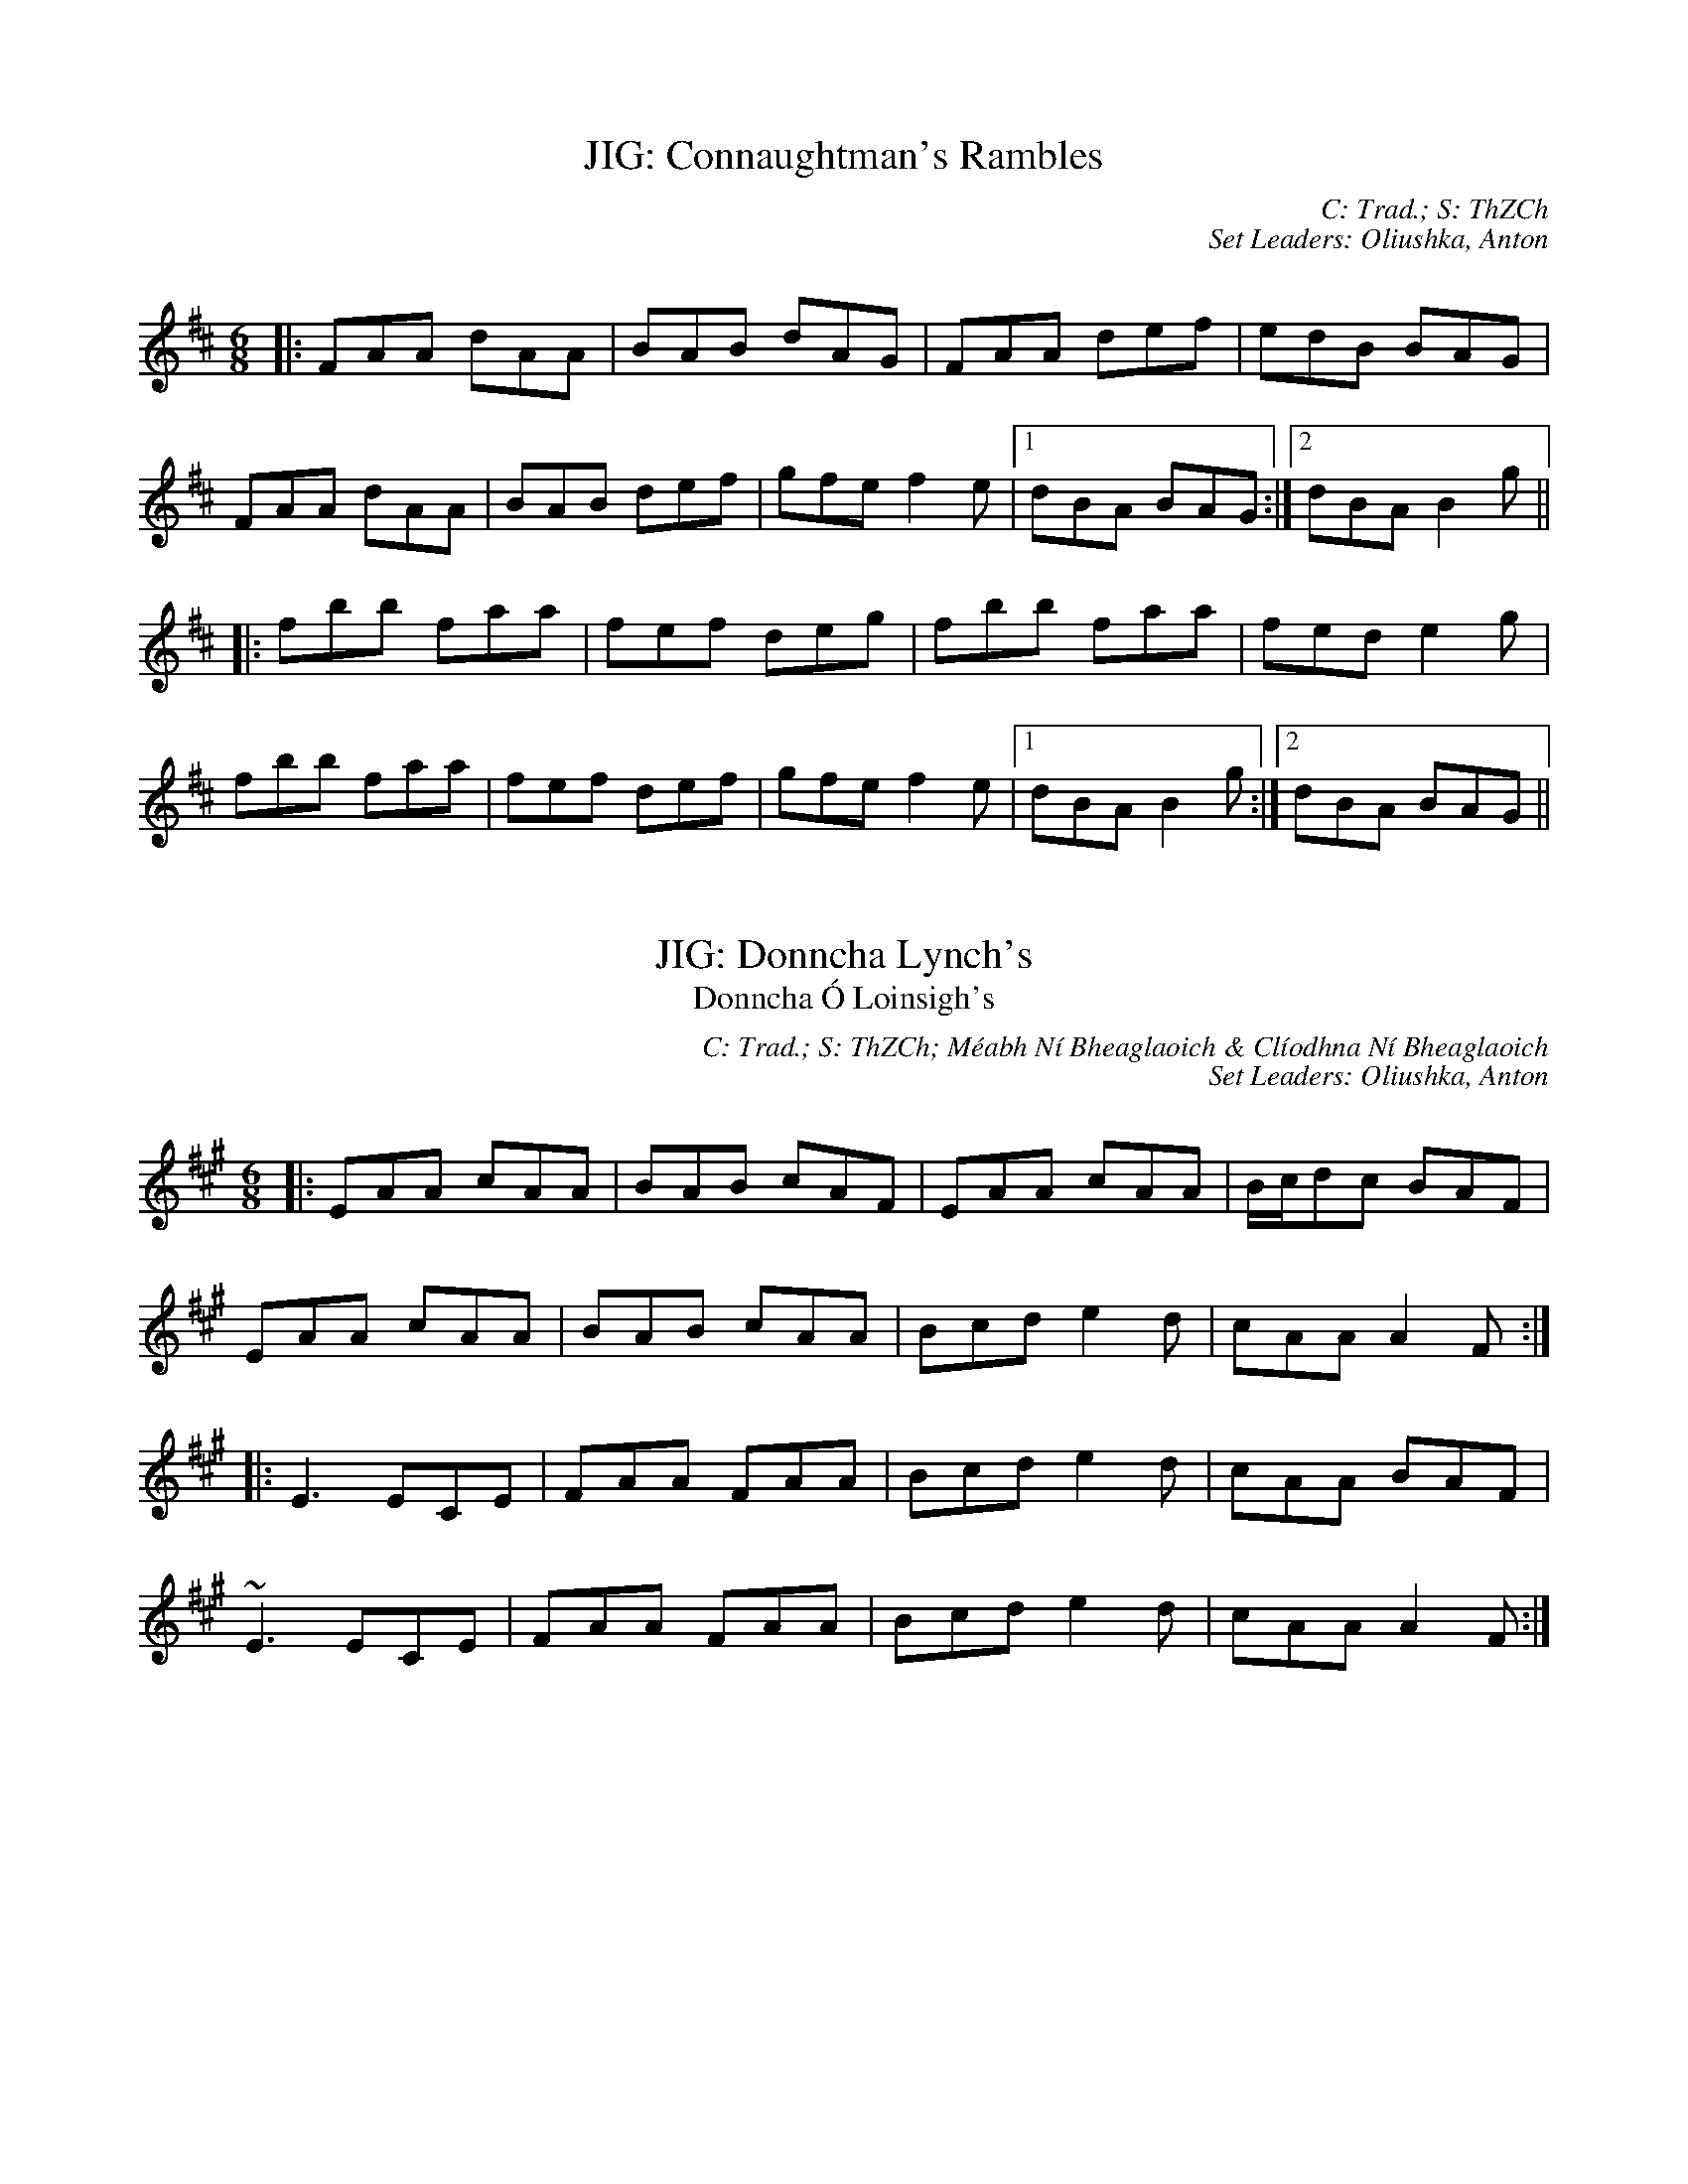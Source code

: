 X: 1
T: JIG: Connaughtman's Rambles
C: C: Trad.; S: ThZCh
C: Set Leaders: Oliushka, Anton
Z: Anton Zille ed.; The Session
N: https://thesession.org/members/26966/sets/71901
R: jig
M: 6/8
L: 1/8
Q:
K: Dmaj
|:FAA dAA|BAB dAG|FAA def|edB BAG|
FAA dAA|BAB def|gfe f2e|1 dBA BAG:|2 dBA B2 g||
|:fbb faa|fef deg|fbb faa|fed e2 g|
fbb faa|fef def|gfe f2 e|1 dBA B2 g:|2 dBA BAG||

X: 2
T: JIG: Donncha Lynch's
T: Donncha Ó Loinsigh's
C: C: Trad.; S: ThZCh; Méabh Ní Bheaglaoich & Clíodhna Ní Bheaglaoich
C: Set Leaders: Oliushka, Anton
Z: Anton Zille ed.; The Session
N: https://thesession.org/members/26966/sets/71901
R: jig
M: 6/8
L: 1/8
Q:
K: Amaj
|:EAA cAA|BAB cAF|EAA cAA|B/c/dc BAF|
EAA cAA|BAB cAA|Bcd e2d|cAA A2F:|
|:E3 ECE|FAA FAA|Bcd e2d|cAA BAF|
~E3 ECE|FAA FAA|Bcd e2d|cAA A2F:|

X: 3
T: JIG: Humours of Killarney
T: Sheehan's / Cheer Up Old Hag
C: C: Trad.; S: ThZCh; Paudie O'Connor & John O'Brien; Pádraig O'Keeffe
C: Set Leaders: Oliushka, Anton
Z: Anton Zille ed.; The Session
N: https://thesession.org/members/26966/sets/71901
R: jig
M: 6/8
L: 1/8
Q:
K: Gmaj
|:A|BGG G2 B|ded d2 c|BAB GBd|e2 f g2 G|
GBd gfe|fdB cBA|BGE EDE|c3 B2:|
|:A|BGE EDE|GED D2 A|BGE EDE|c2 d edc|
BGE EDE|GED D2 F|GBA GBA|G3 G2:|

X: 4
T: POLKA: Britches Full of Stitches (G)
C: C: Trad.; S: Jackie Daly & Séamus Creagh (A)
C: Set Leaders: Tanya, Anton
Z: Anton Zille ed. / benhockenberry at The Session
N: https://thesession.org/members/26966/sets/89997
R: Polka
M: 2/4
L: 1/8
Q: 1/4=140
K: Gmaj
|:G>A BG|AG BG|G>A BG|AG E2|
G>A BG|AG Bd|G>A GE|ED D2:||
|:d>e dB|AG AB|d>e dB|AG E2|
d>e dB|AG AB|G>A GE|1 ED D2:|2 ED DE||

X: 5
T: POLKA: John Walsh's
T: Goblachan / Derrygallen Bridge 
C: C: John Walsh; S: Polca an Rí; John Walsh
C: Set Leaders: Anton, Sophie
Z: By Anton Zille / Bregolas at The Session
N: https://thesession.org/members/26966/sets/7124
R: Polka
M: 2/4
L: 1/8
Q: 1/4=140
K: Gmaj
D|:G>A BA|GE E>D|B,>D ED|B,D ED|
G>A BA|GE E>D|B,>D ED|1 G2 GD:|2 G2 GB/d/||
|:g2 fg|ag g/a/g/e/|dB B/c/B/A/|G>A Bd|
g>g fg|ag g/a/g/e/|dB BA|1 G2 Bd:|2 G2 GD||

X: 6
T: POLKA: John Walsh's or Daly's Mill
T: Daly's Mill
C: C: John Walsh; S: Polca an Rí; John Walsh
C: Set Leaders: Anton, Sophie
Z: By Anton Zille / Bregolas at The Session
N: https://thesession.org/members/26966/sets/7124
R: Polka
M: 2/4
L: 1/8
Q: 1/4=140
K: Gmaj
|:GB de|dB B/c/B/A/|G>B de|d2 d/e/d/B/|
G>B de|dB B/c/B/A/|GE ED/E/|1 G2 GD:|2 GA Bd||
|:ed B/c/B/A/|GE ED/E/|GB/A/ GB|d2 dB/d/|
ed B/c/B/A/|GE ED/E/|GB/A/ GE|1 G2 Bd:|2 G2 GD||

X: 7
T: POLKA: John Walsh's or Monvara Bridge
T: Mountvara Bridge
C: C: John Walsh; S: Polca an Rí; John Walsh
C: Set Leaders: Anton, Sophie
Z: By Anton Zille / Bregolas at The Session
N: https://thesession.org/members/26966/sets/7124
R: Polka
M: 2/4
L: 1/8
Q: 1/4=140
K: Gmaj
|:GB B/c/B/A/|!segno!GB Bc/B/|AB cd|ed B>A|
GB B/c/B/A/|GB Bc/B/|AB cA|1 G2 GD:|2 G2 GB||
|:dg g/a/g/e/|dB Bc/B/|AB cd|ed B>c|
dg g/a/g/e/|dB Bc/B/|AB cA|G2 GB:||
|:dg ga/b/|ag g2|e/f/g ed|dB B>c|
dg g>a|bg gd|e/f/g ed|g2 g/a/g/e/!coda!:||dB B/c/B/A/!D.S.!||

X: 8
T: POLKA: P&O (D)
T: P&O
C: C: Christy Leahy; S: Polca an Rí; ThZCh; Brendan Begley
C: Set Leaders: Oliushka, Anton, Sophie
Z: By Anton Zille / Bregolas at The Session
N: https://thesession.org/members/26966/sets/76527
R: Polka
M: 2/4
L: 1/8
Q: 1/4=140
K: Dmin
|:A,D DE|FG/F/ ED|EC C>D|EC DC|
A,D DE|F2 EG|FA Gc|1 d2 dA:|2 dA de||
|:f2 ec|dc AG|Ec cd|e2 de|
fd ec|dc AG|FA Gc|1 d2 de:|2 d2 dA||

X: 9
T: POLKA: Siege of Ennis
T: Banks of Inverness
C: C: Trad.; S: Séamus Begley
C: Set Leaders: Tanya, Anton
Z: Anton Zille ed. / CreadurMawnOrganig at The Session
N: https://thesession.org/members/26966/sets/89997
R: Polka
M: 2/4
L: 1/8
Q: 1/4=140
K: Gmaj
|:D>E DB,|DE G>A|Bd AB/A/|GE cE|
D>E DB,|DE G>A|Bd AB/A/|1 G2 G/A/G/E/:|2 G2 G>A||
Bd dB|ce e>d|Bd AB/A/|GE ED|
Bd d>B|ce e>f|ge fd|e2 e>f|
ge fd|e/f/e/d/ BA|Bd AB/A/|GE cE|
D>E DB,|DE G>A|Bd AB/A/|G2 G>A||
|:Bd Bd|Bd dB/d/|ed Bd|ed B>A|
Bd Bd|Bd dB/d/|ed BA|AG G2:||
|:GB d2|ed c2|dB GB|A/B/A/G/ ED|
GB d>d|ed c>e|dB GE|1 ED D2:|2 ED GE||

X: 10
T: POLKA: Tom Mhic's No. 1
C: C: Trad.; S: Polca an Rí; ThZCh; Brendan Begley
C: Set Leaders: Oliushka, Anton, Sophie
Z: By Anton Zille / Bregolas at The Session
N: https://thesession.org/members/26966/sets/76527
R: Polka
M: 2/4
L: 1/8
Q: 1/4=140
K: Dmaj
|:d2 cd/c/|BA FA|B2 Bc|BA FA|
de/d/ cd/c/|BA FD|EF GC|1 ED FA:|2 ED DA,||
|:D>E FA|BA FD|EF GE|BA FA|
D>E FA|BA FD|EF GC|1 ED D2:|2 ED FA||

X: 11
T: POLKA: Tom Mhic's No. 2
C: C: Trad.; S: Polca an Rí; ThZCh; Brendan Begley
C: Set Leaders: Oliushka, Anton, Sophie
Z: By Anton Zille / Bregolas at The Session
N: https://thesession.org/members/26966/sets/76527
R: Polka
M: 2/4
L: 1/8
Q: 1/4=140
K: Dmaj
|:AB cd|ed c/d/c/B/|AB cd|e2 e2|
A>B cd|ed c>B|AB ce|1 de/d/ cB:||2 d2 d>f||
|:af ed|f2 e2|A>B cd|e2 ef/g/|
af ed|f2 eA|A>B ce|1 d2 d>f:|2 de/d/ cB|| A4||

X: 12
T: POLKA: Toureendarby
T: Curragh Races
C: C: Trad.; S: Timmy O'Connor; Laoise Kelly
C: Set Leaders: Tanya, Anton
Z: Anton Zille ed. / Weejie at The Session
N: https://thesession.org/members/26966/sets/89997
R: Polka
M: 2/4
L: 1/8
Q: 1/4=140
K: Edor
|:BE FE|BE FE|D>E FA|DE FA|
BE FE|BE FE|D>E FA|1 FE EA:|2 FE E2||
|:e2 dB|ef/e/ dB|AF dF|AB/c/ d2|
ef/e/ dB|ef/e/ dB|AF dF|1 FE EB:|2 FE d>c||

X: 13
T: REEL: Blackhaired Lass
C: C: Trad.; S: ThZCh
C: Set Leaders: Oliushka, Anton
Z: Anton Zille ed.; The Session
N: https://thesession.org/members/26966/sets/76523
R: reel
M: 4/4
L: 1/8
Q:
K: Amix
|:d|cAA2 cdec|d2gd BGGd|cA~A2 cdec|dfec A3:|
d|B/c/def ~g2eg|fddf gfed|B/c/def geag|fdec A2AG|
B/c/def gfeg|fddc defg|afg/f/e fdec|dfec A3||

X: 14
T: REEL: Broken Pledge (D)
C: C: Trad.; S: ThZCh
C: Set Leaders: Oliushka, Anton
Z: Anton Zille ed.; The Session
N: https://thesession.org/members/26966/sets/76523
R: reel
M: 4/4
L: 1/8
Q:
K: Ddor
dcAG ADDB|cAGF ECCE|D2 (3EFG Addc|AcGc Aefe|
dcAG FGAB|c2Bd cAGE|D2 (3EFG AddB|cAGE FDD2:|
|:dcAG Acde|~f3d ecAB|cAGE GAcd|ec~c2 eage|
dcAG Acde|fedf ecAG|~F3G AddB|cAGE FDD2:|

X: 15
T: REEL: Walter Sammon's Grandma
T: Walter Sammon's Grandmother
C: C: Trad.; S: ThZCh
C: Set Leaders: Oliushka, Anton
Z: Anton Zille ed.; The Session
N: https://thesession.org/members/26966/sets/76523
R: reel
M: 4/4
L: 1/8
Q:
K: Dmaj
FAAB A2dB|AFDE FEE2|FAAB A2dB|AFEG FDD2|
FAAB ABdB|AFDE FEE2|FAAB A2dB|AFEG FDD2||
FAdA BAdA|FAdA BEE2|FAdA BAdB|AFEG FDD2|
FAdA BAdA|FAdA BEE2|dcBA BcdB|AFEG FDD2||

X: 16
T: SLIDE: Cat's Rambles to the Child's Saucepan
T: Mary Willie's
C: C: Trad.; S: Bothy Band; Julia Clifford & Billy Clifford; Johnny O'Leary
C: Set Leaders: Oliushka, Anton
Z: Anton Zille ed.; The Session
N: https://thesession.org/members/26966/sets/63219
R: slide
M: 12/8
L: 1/8
Q:
K: Dmaj
A|:d2 ef2 e dcd ~B3|g2 A cBA e2 A cBA|
d2 ef2 e dcd ~B3|g2 A cBA d3 d2 A:|
|:d2 ef2 a baf a2 f|e2 A cBA efe cBA|
d2 ef2 a baf a2 f|e2 A cBA d3 d2 A:|

X: 17
T: SLIDE: Priest
T: Is It the Priest You Want?
C: C: Trad.; S: Bothy Band; Denis Murphy
C: Set Leaders: Oliushka, Anton
Z: Anton Zille ed.; The Session
N: https://thesession.org/members/26966/sets/63219
R: slide
M: 12/8
L: 1/8
Q:
K: Gmaj
|:g|edB d2 B d2 B B2 g|edB d2 B c2 A A2 g|
edB d2 B BAB g3|BAB g3 B2 G G2:|
|:f|gag fgf g2 e e2 d|eaa aga b2 e e2 f|
gag fgf g2 e e2 d|BAB g3 B2 G G2:|

X: 18
T: SLIDE: This is My Love, Do You Like Her?
C: C: Trad.; S: Bothy Band; Julia Clifford
C: Set Leaders: Oliushka, Anton 
Z: Anton Zille ed.; The Session
N: https://thesession.org/members/26966/sets/63219
R: jig
M: 6/8
L: 1/8
Q:
K: Ador
A2A AGE c2B c2d|efe ede g3 g2e|
def g2e dBA G2A|1 Bde dBG A2B c2B:|2 Bde dBG A3 ABd||
|:eaa age dgg gfg|eaa agf g2b a2g|
eaf g2e dBA G2A|1 Bde dBG A3 ABd:|2 bde dBG A2B c2B||

X: 19
T: SLIP JIG: Fig For a Kiss
C: C: Trad.; S:
C: Set Leaders: Olya, Tanya, Anton
Z: Anton Zille ed.; The Session
N: https://thesession.org/members/26966/sets/76538
R: slip jig
M: 9/8
L: 1/8
K: Edor
G2B E2B BAG|F2A D2A AGF|G2B E2B BAG|B/c/dB AGF DEF|
G2B E2B BAG|F2A D2A AGF|G2B E2B BAG|B/c/dB AGF E3||
g2e g2e edB|f2d dcd fed|g2e g2e edB|dBG GBd e2f|
g2e g2e edB|f2d dcd fed|gfe fed ecA|B/c/dB AGF E2F||

X: 20
T: SLIP JIG: Foxhunter's
C: C: Trad.; S:
C: Set Leaders: Olya, Tanya, Anton
Z: Anton Zille ed.; The Session
N: https://thesession.org/members/26966/sets/76538
R: slip jig
M: 9/8
L: 1/8
K: Dmaj
|:FDF F2D G2E|FDF F2D E2D|FDF F2D G2B|AFD DEF E2D:|
|:B3 BAG FGA|B2E E2F G2B|ABc dcB ABc|d2 D D2 F E2 D:|
|:fdf f2d g2e|fdf f2d e2d|fdf f2d g2b|afd def e2d:|
|:gfe dcB AGF|B2 E E2 F G2 B|ABc dcB ABc|d2 D DEF E2 D:|

X: 21
T: SLIP JIG: Snowy Path
C: C: Trad.; S: Altan
C: Set Leaders: Olya, Tanya, Anton
Z: Anton Zille ed.; The Session
N: https://thesession.org/members/26966/sets/76538
R: slip jig
M: 9/8
L: 1/8
K: Dmaj
"D"F2A B2F A2F|"G"G2B d2e dBG|"D"F2A B2F A2F|"Em"E2D E2F GFE|
"D"F2A B2F A2F|"G"G2B d2e dBG|"D"F2A B2F A2F|"Em"E2D E2F GAB||
"A"c3 c2e d2c|"G"B2G B2c d2e|"Bm"f3 f2e d2B|"D"A2G F2G A2B|
"A"c3 c2e d2c|"G"B2G B2c d2e|"D"d2A B2F A2F|"Em"E2D E2F GFE||